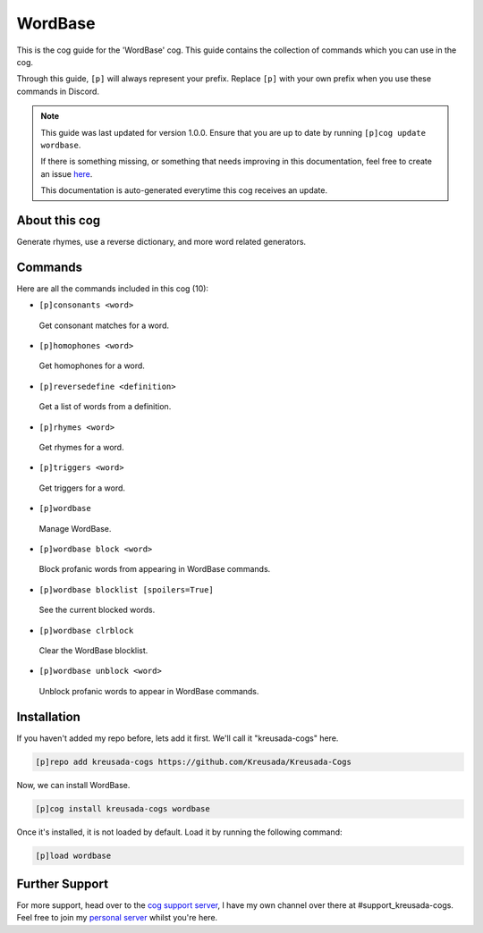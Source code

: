 .. _wordbase:

========
WordBase
========

This is the cog guide for the 'WordBase' cog. This guide
contains the collection of commands which you can use in the cog.

Through this guide, ``[p]`` will always represent your prefix. Replace
``[p]`` with your own prefix when you use these commands in Discord.

.. note::

    This guide was last updated for version 1.0.0. Ensure
    that you are up to date by running ``[p]cog update wordbase``.

    If there is something missing, or something that needs improving
    in this documentation, feel free to create an issue `here <https://github.com/Kreusada/Kreusada-Cogs/issues>`_.

    This documentation is auto-generated everytime this cog receives an update.

--------------
About this cog
--------------

Generate rhymes, use a reverse dictionary, and more word related generators.

--------
Commands
--------

Here are all the commands included in this cog (10):

* ``[p]consonants <word>``
 Get consonant matches for a word.
* ``[p]homophones <word>``
 Get homophones for a word.
* ``[p]reversedefine <definition>``
 Get a list of words from a definition.
* ``[p]rhymes <word>``
 Get rhymes for a word.
* ``[p]triggers <word>``
 Get triggers for a word.
* ``[p]wordbase``
 Manage WordBase.
* ``[p]wordbase block <word>``
 Block profanic words from appearing in WordBase commands.
* ``[p]wordbase blocklist [spoilers=True]``
 See the current blocked words.
* ``[p]wordbase clrblock``
 Clear the WordBase blocklist.
* ``[p]wordbase unblock <word>``
 Unblock profanic words to appear in WordBase commands.

------------
Installation
------------

If you haven't added my repo before, lets add it first. We'll call it
"kreusada-cogs" here.

.. code-block:: ini

    [p]repo add kreusada-cogs https://github.com/Kreusada/Kreusada-Cogs

Now, we can install WordBase.

.. code-block:: ini

    [p]cog install kreusada-cogs wordbase

Once it's installed, it is not loaded by default. Load it by running the following
command:

.. code-block:: ini

    [p]load wordbase

---------------
Further Support
---------------

For more support, head over to the `cog support server <https://discord.gg/GET4DVk>`_,
I have my own channel over there at #support_kreusada-cogs. Feel free to join my
`personal server <https://discord.gg/JmCFyq7>`_ whilst you're here.
